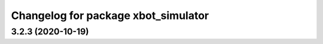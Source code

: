 ^^^^^^^^^^^^^^^^^^^^^^^^^^^^^^^^^^^^^^^^^
Changelog for package xbot_simulator
^^^^^^^^^^^^^^^^^^^^^^^^^^^^^^^^^^^^^^^^^

3.2.3 (2020-10-19)
------------------
